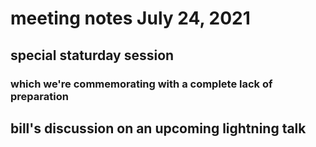 * meeting notes July 24, 2021
** special staturday session
*** which we're commemorating with a complete lack of preparation
** bill's discussion on an upcoming lightning talk
